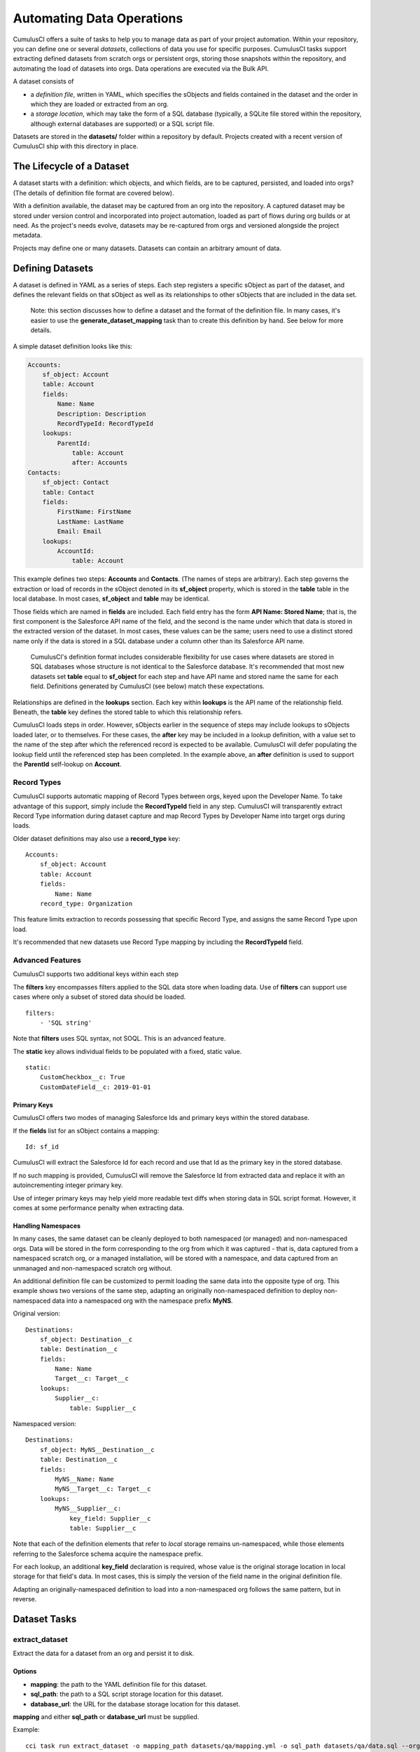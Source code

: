 ==========================
Automating Data Operations
==========================

CumulusCI offers a suite of tasks to help you to manage data as part of your project
automation. Within your repository, you can define one or several *datasets*,
collections of data you use for specific purposes. CumulusCI tasks support
extracting defined datasets from scratch orgs or persistent orgs,
storing those snapshots within the repository, and automating the load of datasets 
into orgs. Data operations are executed via the Bulk API.

A dataset consists of 

* a *definition file*, written in YAML, which specifies the sObjects
  and fields contained in the dataset and the order in which they are 
  loaded or extracted from an org.
* a *storage location*, which may take the form of a SQL database 
  (typically, a SQLite file stored within the repository, although 
  external databases are supported) or a SQL script file.

Datasets are stored in the **datasets/** folder within a repository by default.
Projects created with a recent version of CumulusCI ship with this directory
in place.

The Lifecycle of a Dataset
==========================

A dataset starts with a definition: which objects, and which fields, are to be captured,
persisted, and loaded into orgs? (The details of definition file format are covered below).

With a definition available, the dataset may be captured from an org into the repository.
A captured dataset may be stored under version control and incorporated into project 
automation, loaded as part of flows during org builds or at need. As the project's needs
evolve, datasets may be re-captured from orgs and versioned alongside the project metadata.

Projects may define one or many datasets. Datasets can contain an arbitrary amount of data.

Defining Datasets
=================

A dataset is defined in YAML as a series of steps. Each step registers a specific sObject
as part of the dataset, and defines the relevant fields on that sObject as well as its
relationships to other sObjects that are included in the data set.

    Note: this section discusses how to define a dataset and the format of the definition
    file. In many cases, it's easier to use the **generate_dataset_mapping** task than to
    create this definition by hand. See below for more details.

A simple dataset definition looks like this:

.. code-block:: yaml

    Accounts:
        sf_object: Account
        table: Account
        fields:
            Name: Name
            Description: Description
            RecordTypeId: RecordTypeId
        lookups:
            ParentId:
                table: Account
                after: Accounts
    Contacts:
        sf_object: Contact
        table: Contact
        fields:
            FirstName: FirstName
            LastName: LastName
            Email: Email
        lookups:
            AccountId:
                table: Account

This example defines two steps: **Accounts** and **Contacts**. (The names of steps
are arbitrary). Each step governs the 
extraction or load of records in the sObject denoted in its **sf_object** property, which is
stored in the **table** table in the local database. In most cases, **sf_object** and **table**
may be identical.

Those fields which are named in **fields** are included. Each field entry has the form 
**API Name: Stored Name**; that is, the first component is the Salesforce API name of the
field, and the second is the name under which that data is stored in the extracted version of
the dataset. In most cases, these values can be the same; users need to use a distinct stored
name only if the data is stored in a SQL database under a column other than its Salesforce API
name.

    CumulusCI's definition format includes considerable flexibility for use cases where datasets
    are stored in SQL databases whose structure is not identical to the Salesforce database.
    It's recommended that most new datasets set **table** equal to **sf_object** for each
    step and have API name and stored name the same for each field. Definitions generated
    by CumulusCI (see below) match these expectations.

Relationships are defined in the **lookups** section. Each key within **lookups** is the API
name of the relationship field. Beneath, the **table** key defines the stored table to which
this relationship refers.

CumulusCI loads steps in order. However, sObjects earlier in the sequence of steps may include
lookups to sObjects loaded later, or to themselves. For these cases, the **after** key may be 
included in a lookup definition, with a value set to the name of the step after which the 
referenced record is expected to be available. CumulusCI will defer populating the lookup field 
until the referenced step has been completed. In the example above, an **after** definition
is used to support the **ParentId** self-lookup on **Account**.

Record Types
------------

CumulusCI supports automatic mapping of Record Types between orgs, keyed upon the Developer Name.
To take advantage of this support, simply include the **RecordTypeId** field in any step.
CumulusCI will transparently extract Record Type information during dataset capture and
map Record Types by Developer Name into target orgs during loads.

Older dataset definitions may also use a **record_type** key::

    Accounts:
        sf_object: Account
        table: Account
        fields:
            Name: Name
        record_type: Organization

This feature limits extraction to records possessing that specific Record Type, and assigns
the same Record Type upon load.

It's recommended that new datasets use Record Type mapping by including the **RecordTypeId** 
field.

Advanced Features
-------------------

CumulusCI supports two additional keys within each step 

The **filters** key encompasses filters applied to the SQL data store when loading data.
Use of **filters** can support use cases where only a subset of stored data should be loaded. ::

    filters:
        - 'SQL string'

Note that **filters** uses SQL syntax, not SOQL. This is an advanced feature.

The **static** key allows individual fields to be populated with a fixed, static value. ::

        static:
            CustomCheckbox__c: True
            CustomDateField__c: 2019-01-01

Primary Keys
++++++++++++

CumulusCI offers two modes of managing Salesforce Ids and primary keys within the stored
database.

If the **fields** list for an sObject contains a mapping::

    Id: sf_id

CumulusCI will extract the Salesforce Id for each record and use that Id as the primary
key in the stored database.

If no such mapping is provided, CumulusCI will remove the Salesforce Id from extracted
data and replace it with an autoincrementing integer primary key.

Use of integer primary keys may help yield more readable text diffs when storing data in SQL
script format. However, it comes at some performance penalty when extracting data.

Handling Namespaces
+++++++++++++++++++

In many cases, the same dataset can be cleanly deployed to both namespaced (or managed)
and non-namespaced orgs. Data will be stored in the form corresponding to the org from
which it was captured - that is, data captured from a namespaced scratch org, or a managed
installation, will be stored with a namespace, and data captured from an unmanaged and 
non-namespaced scratch org without.

An additional definition file can be customized to permit loading the same data into the
opposite type of org. This example shows two versions of the same step, adapting an originally
non-namespaced definition to deploy non-namespaced data into a namespaced org with the 
namespace prefix **MyNS**. 

Original version: ::

    Destinations:
        sf_object: Destination__c
        table: Destination__c
        fields:
            Name: Name
            Target__c: Target__c
        lookups:
            Supplier__c:
                table: Supplier__c

Namespaced version: ::

    Destinations:
        sf_object: MyNS__Destination__c
        table: Destination__c
        fields:
            MyNS__Name: Name
            MyNS__Target__c: Target__c
        lookups:
            MyNS__Supplier__c:
                key_field: Supplier__c
                table: Supplier__c

Note that each of the definition elements that refer to *local* storage remains un-namespaced,
while those elements referring to the Salesforce schema acquire the namespace prefix.

For each lookup, an additional **key_field** declaration is required, whose value is the 
original storage location in local storage for that field's data. In most cases, this is
simply the version of the field name in the original definition file.

Adapting an originally-namespaced definition to load into a non-namespaced org follows the same
pattern, but in reverse.


Dataset Tasks
=============

**extract_dataset**
-----------------

Extract the data for a dataset from an org and persist it to disk.

Options
+++++++

* **mapping**: the path to the YAML definition file for this dataset.
* **sql_path**: the path to a SQL script storage location for this dataset.
* **database_url**: the URL for the database storage location for this dataset.

**mapping** and either **sql_path** or **database_url** must be supplied.

Example: ::

    cci task run extract_dataset -o mapping_path datasets/qa/mapping.yml -o sql_path datasets/qa/data.sql --org qa

**load_dataset**
----------------

Load the data for a dataset into an org. If the storage is a database, persist new
Salesforce Ids to storage.

Options
+++++++

* **mapping**: the path to the YAML definition file for this dataset.
* **sql_path**: the path to a SQL script storage location for this dataset.
* **database_url**: the URL for the database storage location for this dataset.
* **start_step**: the name of the step to start the load with (skipping all prior steps).
* **ignore_row_errors**: If True, allow the load to continue even if individual rows 
  fail to load. By default, the load stops if any errors occur.

**mapping** and either **sql_path** or **database_url** must be supplied.

Example: ::

    cci task run extract_dataset -o mapping_path datasets/qa/mapping.yml -o sql_path datasets/qa/data.sql --org qa


**generate_dataset_mapping**
----------------------------

Inspect an org and generate a dataset definition for the schema found there.

This task is intended to streamline the process of creating a dataset definition.
To use it, first build an org (scratch or persistent) containing all of the schema
needed for the dataset. Carefully consider whether the org is namespaced, and 
whether the project is installed managed or unmanaged. 

Then, execute **generate_dataset_mapping**. The task inspects the target org and 
creates a dataset definition encompassing the project's schema, attempting to be
minimal in its inclusion outside that schema. Specifically, the definition will
include:

* Any custom object without a namespace
* Any custom object with the project's namespace
* Any object with a custom field matching the same namespace criteria
* Any object that's the target of a master-detail relationship, or 
  a custom lookup relationship, from another included object.

On those sObjects, the definition will include

* Any custom field (including those defined by other packages)
* Any required field
* Any relationship field targeting another included object
* The **Id**, **FirstName**, **LastName**, and **Name** fields, if present

Certain fields will always be omitted, including

* Lookups to the User object
* Binary-blob (base64) fields
* Compound fields
* Non-createable fields

The resulting definition file is intended to be a viable starting point for a project's
dataset. However, some additional editing is typically required to ensure the definition
fully suits the project's use case. In particular, any fields required on standard objects
that aren't automatically included must be added manually.

Reference Cycles
++++++++++++++++

Dataset definition files must execute in a sequence, one sObject after another. However,
Salesforce schemas often include *reference cycles*: situations in which Object A refers
to Object B, which also refers to Object A, or in which Object A refers to itself.

CumulusCI will detect these reference cycles during mapping generation and ask the user
for assistance resolving them into a linear sequence of load and extract operations. In
most cases, selecting the schema's most core object (often a standard object like Account)
will successfully resolve reference cycles. CumulusCI will automatically tag affected 
relationship fields with **after** directives to ensure they're populated after their 
target records become available.

Options
+++++++

* **path**: Location to write the mapping file. Default: datasets/generated_mapping.yml
* **ignore**: Object API names, or fields in Object.Field format, to ignore
* **namespace_prefix**: The namespace prefix to treat as belonging to the project, if any
Example: ::

    cci task run generate_dataset_mapping --org qa -o namespace_prefix my_ns
